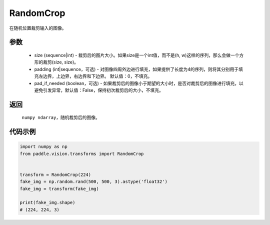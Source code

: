 .. _cn_api_vision_transforms_RandomCrop:

RandomCrop
-------------------------------

.. py:class:: paddle.vision.transforms.RandomCrop(size, padding=0, pad_if_needed=False)

在随机位置裁剪输入的图像。

参数
:::::::::

    - size (sequence|int) - 裁剪后的图片大小。如果size是一个int值，而不是(h, w)这样的序列，那么会做一个方形的裁剪(size, size)。
    - padding (int|sequence，可选) - 对图像四周外边进行填充，如果提供了长度为4的序列，则将其分别用于填充左边界，上边界，右边界和下边界。 默认值：0，不填充。
    - pad_if_needed (boolean，可选) - 如果裁剪后的图像小于期望的大小时，是否对裁剪后的图像进行填充，以避免引发异常，默认值：False，保持初次裁剪后的大小，不填充。
    
返回
:::::::::

    ``numpy ndarray``，随机裁剪后的图像。

代码示例
:::::::::
    
.. code-block:: python

    import numpy as np
    from paddle.vision.transforms import RandomCrop


    transform = RandomCrop(224)
    fake_img = np.random.rand(500, 500, 3).astype('float32')
    fake_img = transform(fake_img)

    print(fake_img.shape)
    # (224, 224, 3)
